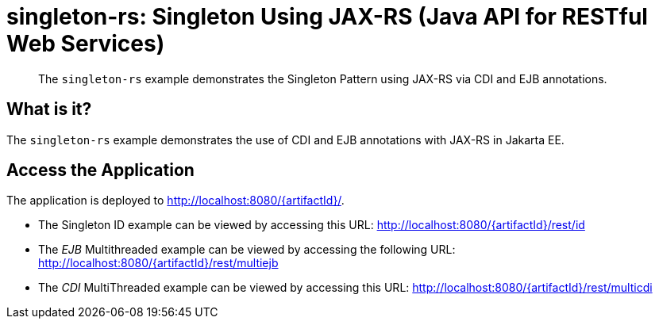 = singleton-rs: Singleton Using JAX-RS (Java API for RESTful Web Services)

[abstract]
The `singleton-rs` example demonstrates the Singleton Pattern using JAX-RS via CDI and EJB annotations.


== What is it?

The `singleton-rs` example demonstrates the use of CDI and EJB annotations with JAX-RS in Jakarta EE.

== Access the Application

The application is deployed to http://localhost:8080/{artifactId}/.

* The Singleton ID example can be viewed by accessing this URL: http://localhost:8080/{artifactId}/rest/id

* The _EJB_ Multithreaded example can be viewed by accessing the following URL: http://localhost:8080/{artifactId}/rest/multiejb

* The _CDI_ MultiThreaded example can be viewed by accessing this URL: http://localhost:8080/{artifactId}/rest/multicdi
